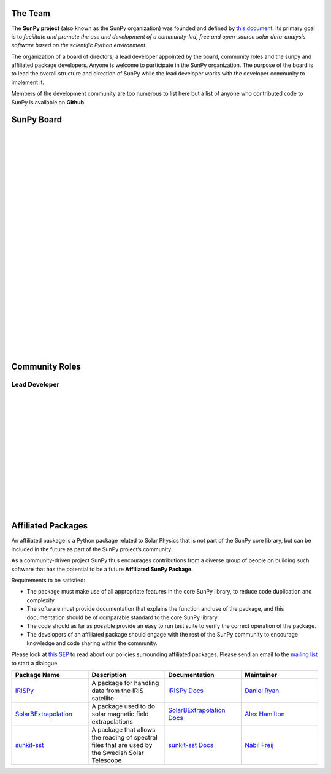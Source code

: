The Team
========

The **SunPy project** (also known as the SunPy organization) was founded and defined by `this document`_.
Its primary goal is to *facilitate and promote the use and development of a community-led, free and open-source solar data-analysis software based on the scientific Python environment*.

The organization of a board of directors, a lead developer appointed by the board, community roles and the sunpy and affiliated package developers.
Anyone is welcome to participate in the SunPy organization.
The purpose of the board is to lead the overall structure and direction of SunPy while the lead developer works with the developer community to implement it.

Members of the development community are too numerous to list here but a list of anyone who contributed code to SunPy is available on **Github**.

.. _this document: https://github.com/sunpy/sunpy-SEP/blob/master/SEP-0002.md

SunPy Board
===========

.. card:: Steven Christe
    :img_name: steve.png
    :github: ehsteve
    :aff_name: NASA GSFC
    :aff_link: https://science.gsfc.nasa.gov/heliophysics/solar/
    :date: 17 March 2014
    :desc: N/A

.. card:: David Perez-Suarez
    :img_name: david.png
    :github: dpshelio
    :aff_name: University College London
    :aff_link: http://www.ulc.ac.uk/
    :date: 17 March 2014
    :desc: David Pérez-Suárez is working now as a Research Software Developer at University College London. There he helps researchers to get better science via better software and teaches research software engineering to young scientists. He has studied the behavior of Coronal Bright Points with multi-instrument observations while at Armagh Observatory and participated in few EU virtual observatory projects to understand the heliosphere and the space weather effects on Earth while his jobs at Trinity College Dublin, the Finnish Meteorologica Institute, the South African National Space Agency and the Mullard Space Science Laboratory.

.. card:: Monica Bobra
    :img_name: mbobra.png
    :github: mbobra
    :aff_name: Stanford University
    :aff_link: https://www.stanford.edu/
    :date: 14 March 2017
    :desc: Stanford University in the W. W. Hansen Experimental Physics Laboratory, where she studies the Sun and space weather as a member of the NASA Solar Dynamics Observatory science team. She previously worked at the Harvard-Smithsonian Center for Astrophysics, where she studied solar flares as a member of two NASA Heliophysics missions called TRACE and Hinode. Monica Bobra received a B.A. in Astronomy from Boston University and a M.S. in Physics from the University of New Hampshire.

.. card:: Russell Hewett
    :img_name: rhewett.png
    :github: rhewett
    :aff_name: Unaffiliated
    :aff_link: http://www.russellhewett.com/
    :date: 17 March 2014
    :desc: Russell J. Hewett is a research scientist in computational science and engineering.  He has worked in solar physics since 2000 and in addition to his PhD thesis on 3D tomography of the corona, he has spent time at NASA GSFC and Trinity College Dublin working on data processing, visualization, and science software for the RHESSI, SOHO,  and STEREO satellite observatories.  Russell earned a B.S. in Computer Science from Virginia Tech and a Ph.D. in Computer Science with a focus on Computational Science and Engineering from the University of Illinois and he was a postdoc in Applied Mathematics at MIT.  He has extensive experience in scientific software for Python.

.. card:: Jack Ireland
    :img_name: sunpy_icon.svg
    :github: wafels
    :aff_name: ADNET Systems, Inc. / NASA GSFC
    :aff_link: https://www.adnet-sys.com/
    :date: 17 March 2014
    :desc: Jack Ireland is a research scientist at the NASA Goddard Spaceflight Center, working on coronal heating, solar flares and space weather. He has worked as a member of the SOHO, TRACE, Hinode and SDO mission teams. He also runs the Helioviewer Project, which designs systems and services that give users everywhere the capability to explore the Sun and inner heliosphere and to give transparent access to the underlying data. Jack received a B.Sc in Mathematics and Physics and a Ph.D. in Physics from the University of Glasgow, Scotland.

.. card:: Kevin Reardon
    :img_name: sunpy_icon.svg
    :github: N/A
    :aff_name: N/A
    :aff_link: N/A
    :date: 23 Sep 2015
    :desc: N/A

.. card:: Sabrina Savage
    :img_name: sunpy_icon.svg
    :github: N/A
    :aff_name: N/A
    :aff_link: N/A
    :date: 14 March 2017
    :desc: N/A

.. card:: Albert Shih
    :img_name: sunpy_icon.svg
    :github: N/A
    :aff_name: N/A
    :aff_link: N/A
    :date: 14 March 2017
    :desc: N/A

.. card:: Juan Oliveros
    :img_name: sunpy_icon.svg
    :github: N/A
    :aff_name: N/A
    :aff_link: N/A
    :date: 7 April 2014
    :desc: N/A

|
|
|
|
|
|
|
|
|
|
|
|
|
|
|
|
|
|
|
|
|
|
|
|
|
|

Community Roles
===============

Lead Developer
--------------

.. card:: Stuart Mumford
    :img_name: stuart.png
    :github: cadair
    :aff_name: Sheffield University
    :aff_link: https://www.sheffield.ac.uk/
    :date: 17 March 2014
    :desc: N/A

|
|
|
|
|
|
|
|
|
|
|
|
|
|

Affiliated Packages
===================

An affiliated package is a Python package related to Solar Physics that is not part of the SunPy core library, but can be included in the future
as part of the SunPy project’s community.

As a community-driven project SunPy thus encourages contributions from a diverse group of people on building such software that has the potential
to be a future **Affiliated SunPy Package.**

Requirements to be satisfied:

*  The package must make use of all appropriate features in the core SunPy library, to reduce code duplication and complexity.
*  The software must provide documentation that explains the function and use of the package, and this documentation should be of comparable standard to the core SunPy library.
*  The code should as far as possible provide an easy to run test suite to verify the correct operation of the package.
*  The developers of an affiliated package should engage with the rest of the SunPy community to encourage knowledge and code sharing within
   the community.

Please look at `this SEP`_ to read about our policies surrounding affiliated packages.
Please send an email to the `mailing list`_ to start a dialogue.

.. _this SEP: https://github.com/sunpy/sunpy-SEP/blob/master/SEP-0004.md
.. _mailing list: https://groups.google.com/forum/#!forum/sunpy

.. list-table::
   :widths: 30 30 30 30
   :header-rows: 1

   * - Package Name
     - Description
     - Documentation
     - Maintainer
   * - `IRISPy <https://github.com/sunpy/irispy>`_
     - 	A package for handling data from the IRIS satellite
     - `IRISPy Docs <http://docs.sunpy.org/projects/irispy/en/latest/>`_
     - `Daniel Ryan <https://github.com/DanRyanIrish>`_
   * - `SolarBExtrapolation <https://github.com/sunpy/solarbextrapolation>`_
     - A package used to do solar magnetic field extrapolations
     - `SolarBExtrapolation Docs <http://docs.sunpy.org/projects/solarbextrapolation/en/latest/>`_
     - `Alex Hamilton <https://github.com/Alex-Ian-Hamilton>`_
   * - `sunkit-sst <https://github.com/sunpy/sunkit-sst>`_
     -  A package that allows the reading of spectral files that are used by the Swedish Solar Telescope
     - `sunkit-sst Docs <http://docs.sunpy.org/projects/sunkit-sst/en/latest/index.html>`_
     - `Nabil Freij <https://github.com/nabobalis>`_

.. |br| raw:: html

   <br />
